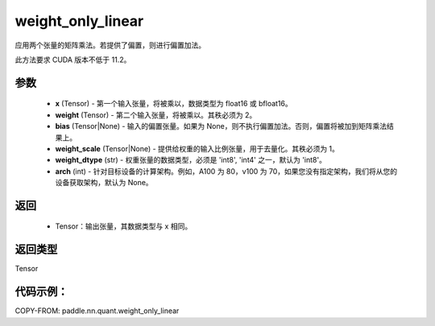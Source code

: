 .. _cn_api_paddle_nn_quant_weight_only_linear:

weight_only_linear
-------------------------------

.. py:function:: paddle.nn.quant.weight_only_linear(x, weight, bias=None, weight_scale=None, weight_dtype='int8', arch=None)

应用两个张量的矩阵乘法。若提供了偏置，则进行偏置加法。

此方法要求 CUDA 版本不低于 11.2。

参数
::::::::::::
    - **x** (Tensor) - 第一个输入张量，将被乘以，数据类型为 float16 或 bfloat16。
    - **weight** (Tensor) - 第二个输入张量，将被乘以。其秩必须为 2。
    - **bias** (Tensor|None) - 输入的偏置张量。如果为 None，则不执行偏置加法。否则，偏置将被加到矩阵乘法结果上。
    - **weight_scale** (Tensor|None) - 提供给权重的输入比例张量，用于去量化。其秩必须为 1。
    - **weight_dtype** (str) - 权重张量的数据类型，必须是 'int8', 'int4' 之一，默认为 'int8'。
    - **arch** (int) - 针对目标设备的计算架构。例如，A100 为 80，v100 为 70，如果您没有指定架构，我们将从您的设备获取架构，默认为 None。

返回
::::::::::::
    - Tensor：输出张量，其数据类型与 x 相同。


返回类型
::::::::::::
Tensor

代码示例：
::::::::::

COPY-FROM: paddle.nn.quant.weight_only_linear
